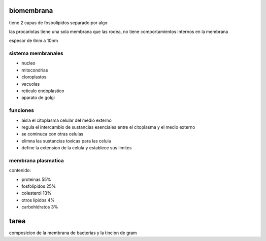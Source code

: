 ===========
biomembrana
===========

tiene 2 capas de fosbolipidos separado por algo

las procariotas tiene una sola membrana que las rodea, no tiene
comportamientos internos en la membrana

espesor de 6nm a 10nm

*******************
sistema membranales
*******************

* nucleo
* mitocondrias
* cloroplastos
* vacuolas
* reticulo endoplastico
* aparato de golgi

*********
funciones
*********

* aisla el citoplasma celular del medio externo
* regula el intercambio de sustancias esenciales entre el citoplasma y el medio externo
* se cominuca con otras celulas
* elimna las sustancias toxicas para las celula
* define la extension de la celula y establece sus limites

*******************
membrana plasmatica
*******************

contenido:

* proteinas 55%
* fosfolipidos 25%
* colesterol 13%
* otros lipidos 4%
* carbohidratos 3%


=====
tarea
=====

composicion de la membrana de bacterias y la tincion de gram
